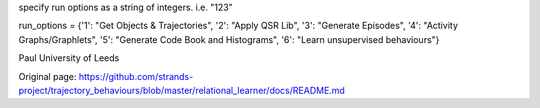 specify run options as a string of integers. i.e. "123"

run\_options = {'1': "Get Objects & Trajectories", '2': "Apply QSR Lib",
'3': "Generate Episodes", '4': "Activity Graphs/Graphlets", '5':
"Generate Code Book and Histograms", '6': "Learn unsupervised
behaviours"}

Paul University of Leeds


Original page: https://github.com/strands-project/trajectory_behaviours/blob/master/relational_learner/docs/README.md
